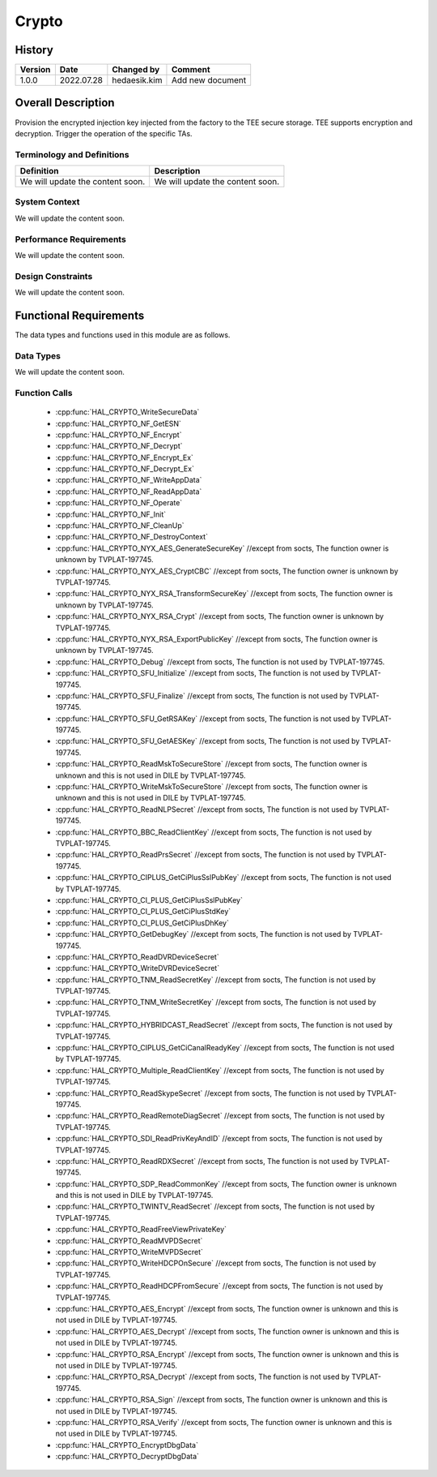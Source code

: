 Crypto
==========

History
-------

======= ========== ============== =======
Version Date       Changed by     Comment
======= ========== ============== =======
1.0.0   2022.07.28 hedaesik.kim   Add new document
======= ========== ============== =======

Overall Description
--------------------

Provision the encrypted injection key injected from the factory to the TEE secure storage.
TEE supports encryption and decryption.
Trigger the operation of the specific TAs.

Terminology and Definitions
^^^^^^^^^^^^^^^^^^^^^^^^^^^^

================================= ======================================
Definition                        Description
================================= ======================================
We will update the content soon.  We will update the content soon.
================================= ======================================

System Context
^^^^^^^^^^^^^^

We will update the content soon.

Performance Requirements
^^^^^^^^^^^^^^^^^^^^^^^^^

We will update the content soon.

Design Constraints
^^^^^^^^^^^^^^^^^^^

We will update the content soon.

Functional Requirements
-----------------------

The data types and functions used in this module are as follows.

Data Types
^^^^^^^^^^^^
We will update the content soon.

Function Calls
^^^^^^^^^^^^^^^
  * :cpp:func:`HAL_CRYPTO_WriteSecureData`
  * :cpp:func:`HAL_CRYPTO_NF_GetESN`
  * :cpp:func:`HAL_CRYPTO_NF_Encrypt`
  * :cpp:func:`HAL_CRYPTO_NF_Decrypt`
  * :cpp:func:`HAL_CRYPTO_NF_Encrypt_Ex`
  * :cpp:func:`HAL_CRYPTO_NF_Decrypt_Ex`
  * :cpp:func:`HAL_CRYPTO_NF_WriteAppData`
  * :cpp:func:`HAL_CRYPTO_NF_ReadAppData`
  * :cpp:func:`HAL_CRYPTO_NF_Operate`
  * :cpp:func:`HAL_CRYPTO_NF_Init`
  * :cpp:func:`HAL_CRYPTO_NF_CleanUp`
  * :cpp:func:`HAL_CRYPTO_NF_DestroyContext`
  * :cpp:func:`HAL_CRYPTO_NYX_AES_GenerateSecureKey` //except from socts, The function owner is unknown by TVPLAT-197745.
  * :cpp:func:`HAL_CRYPTO_NYX_AES_CryptCBC` //except from socts, The function owner is unknown by TVPLAT-197745.
  * :cpp:func:`HAL_CRYPTO_NYX_RSA_TransformSecureKey` //except from socts, The function owner is unknown by TVPLAT-197745.
  * :cpp:func:`HAL_CRYPTO_NYX_RSA_Crypt` //except from socts, The function owner is unknown by TVPLAT-197745.
  * :cpp:func:`HAL_CRYPTO_NYX_RSA_ExportPublicKey` //except from socts, The function owner is unknown by TVPLAT-197745.
  * :cpp:func:`HAL_CRYPTO_Debug` //except from socts, The function is not used by TVPLAT-197745.
  * :cpp:func:`HAL_CRYPTO_SFU_Initialize` //except from socts, The function is not used by TVPLAT-197745.
  * :cpp:func:`HAL_CRYPTO_SFU_Finalize` //except from socts, The function is not used by TVPLAT-197745.
  * :cpp:func:`HAL_CRYPTO_SFU_GetRSAKey` //except from socts, The function is not used by TVPLAT-197745.
  * :cpp:func:`HAL_CRYPTO_SFU_GetAESKey` //except from socts, The function is not used by TVPLAT-197745.
  * :cpp:func:`HAL_CRYPTO_ReadMskToSecureStore` //except from socts, The function owner is unknown and this is not used in DILE by TVPLAT-197745.
  * :cpp:func:`HAL_CRYPTO_WriteMskToSecureStore` //except from socts, The function owner is unknown and this is not used in DILE by TVPLAT-197745.
  * :cpp:func:`HAL_CRYPTO_ReadNLPSecret` //except from socts, The function is not used by TVPLAT-197745.
  * :cpp:func:`HAL_CRYPTO_BBC_ReadClientKey` //except from socts, The function is not used by TVPLAT-197745.
  * :cpp:func:`HAL_CRYPTO_ReadPrsSecret` //except from socts, The function is not used by TVPLAT-197745.
  * :cpp:func:`HAL_CRYPTO_CIPLUS_GetCiPlusSslPubKey` //except from socts, The function is not used by TVPLAT-197745.
  * :cpp:func:`HAL_CRYPTO_CI_PLUS_GetCiPlusSslPubKey`
  * :cpp:func:`HAL_CRYPTO_CI_PLUS_GetCiPlusStdKey`
  * :cpp:func:`HAL_CRYPTO_CI_PLUS_GetCiPlusDhKey`
  * :cpp:func:`HAL_CRYPTO_GetDebugKey` //except from socts, The function is not used by TVPLAT-197745.
  * :cpp:func:`HAL_CRYPTO_ReadDVRDeviceSecret`
  * :cpp:func:`HAL_CRYPTO_WriteDVRDeviceSecret`
  * :cpp:func:`HAL_CRYPTO_TNM_ReadSecretKey` //except from socts, The function is not used by TVPLAT-197745.
  * :cpp:func:`HAL_CRYPTO_TNM_WriteSecretKey` //except from socts, The function is not used by TVPLAT-197745.
  * :cpp:func:`HAL_CRYPTO_HYBRIDCAST_ReadSecret` //except from socts, The function is not used by TVPLAT-197745.
  * :cpp:func:`HAL_CRYPTO_CIPLUS_GetCiCanalReadyKey` //except from socts, The function is not used by TVPLAT-197745.
  * :cpp:func:`HAL_CRYPTO_Multiple_ReadClientKey` //except from socts, The function is not used by TVPLAT-197745.
  * :cpp:func:`HAL_CRYPTO_ReadSkypeSecret` //except from socts, The function is not used by TVPLAT-197745.
  * :cpp:func:`HAL_CRYPTO_ReadRemoteDiagSecret` //except from socts, The function is not used by TVPLAT-197745.
  * :cpp:func:`HAL_CRYPTO_SDI_ReadPrivKeyAndID` //except from socts, The function is not used by TVPLAT-197745.
  * :cpp:func:`HAL_CRYPTO_ReadRDXSecret` //except from socts, The function is not used by TVPLAT-197745.
  * :cpp:func:`HAL_CRYPTO_SDP_ReadCommonKey` //except from socts, The function owner is unknown and this is not used in DILE by TVPLAT-197745.
  * :cpp:func:`HAL_CRYPTO_TWINTV_ReadSecret` //except from socts, The function is not used by TVPLAT-197745.
  * :cpp:func:`HAL_CRYPTO_ReadFreeViewPrivateKey`
  * :cpp:func:`HAL_CRYPTO_ReadMVPDSecret`
  * :cpp:func:`HAL_CRYPTO_WriteMVPDSecret`
  * :cpp:func:`HAL_CRYPTO_WriteHDCPOnSecure` //except from socts, The function is not used by TVPLAT-197745.
  * :cpp:func:`HAL_CRYPTO_ReadHDCPFromSecure` //except from socts, The function is not used by TVPLAT-197745.
  * :cpp:func:`HAL_CRYPTO_AES_Encrypt` //except from socts, The function owner is unknown and this is not used in DILE by TVPLAT-197745.
  * :cpp:func:`HAL_CRYPTO_AES_Decrypt` //except from socts, The function owner is unknown and this is not used in DILE by TVPLAT-197745.
  * :cpp:func:`HAL_CRYPTO_RSA_Encrypt` //except from socts, The function owner is unknown and this is not used in DILE by TVPLAT-197745.
  * :cpp:func:`HAL_CRYPTO_RSA_Decrypt` //except from socts, The function is not used by TVPLAT-197745.
  * :cpp:func:`HAL_CRYPTO_RSA_Sign` //except from socts, The function owner is unknown and this is not used in DILE by TVPLAT-197745.
  * :cpp:func:`HAL_CRYPTO_RSA_Verify` //except from socts, The function owner is unknown and this is not used in DILE by TVPLAT-197745.
  * :cpp:func:`HAL_CRYPTO_EncryptDbgData`
  * :cpp:func:`HAL_CRYPTO_DecryptDbgData`
